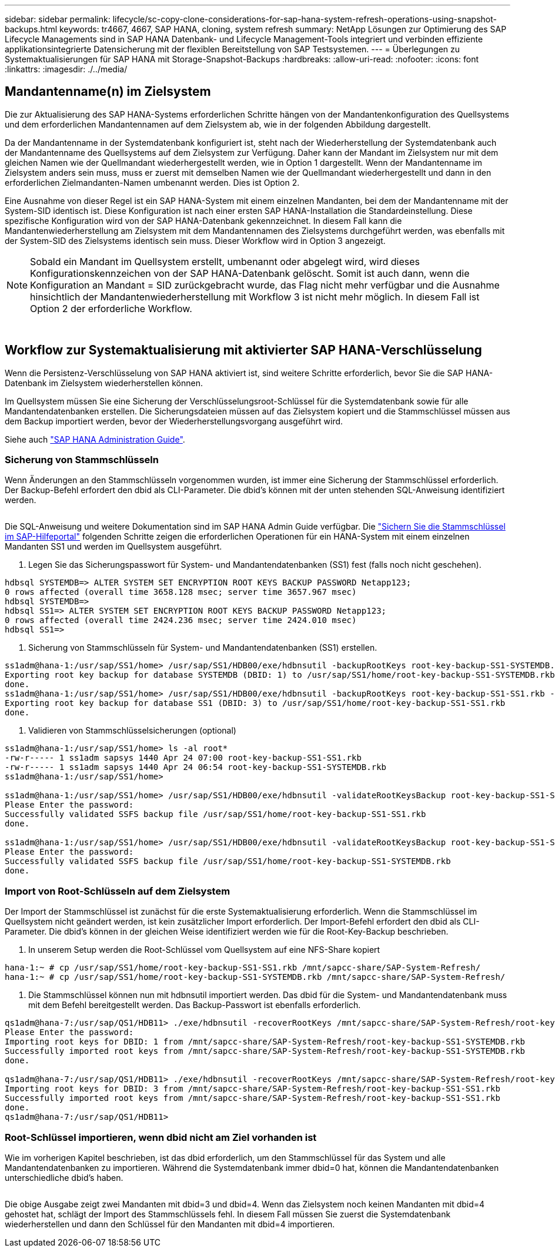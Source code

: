 ---
sidebar: sidebar 
permalink: lifecycle/sc-copy-clone-considerations-for-sap-hana-system-refresh-operations-using-snapshot-backups.html 
keywords: tr4667, 4667, SAP HANA, cloning, system refresh 
summary: NetApp Lösungen zur Optimierung des SAP Lifecycle Managements sind in SAP HANA Datenbank- und Lifecycle Management-Tools integriert und verbinden effiziente applikationsintegrierte Datensicherung mit der flexiblen Bereitstellung von SAP Testsystemen. 
---
= Überlegungen zu Systemaktualisierungen für SAP HANA mit Storage-Snapshot-Backups
:hardbreaks:
:allow-uri-read: 
:nofooter: 
:icons: font
:linkattrs: 
:imagesdir: ./../media/




== Mandantenname(n) im Zielsystem

Die zur Aktualisierung des SAP HANA-Systems erforderlichen Schritte hängen von der Mandantenkonfiguration des Quellsystems und dem erforderlichen Mandantennamen auf dem Zielsystem ab, wie in der folgenden Abbildung dargestellt.

Da der Mandantenname in der Systemdatenbank konfiguriert ist, steht nach der Wiederherstellung der Systemdatenbank auch der Mandantenname des Quellsystems auf dem Zielsystem zur Verfügung. Daher kann der Mandant im Zielsystem nur mit dem gleichen Namen wie der Quellmandant wiederhergestellt werden, wie in Option 1 dargestellt. Wenn der Mandantenname im Zielsystem anders sein muss, muss er zuerst mit demselben Namen wie der Quellmandant wiederhergestellt und dann in den erforderlichen Zielmandanten-Namen umbenannt werden. Dies ist Option 2.

Eine Ausnahme von dieser Regel ist ein SAP HANA-System mit einem einzelnen Mandanten, bei dem der Mandantenname mit der System-SID identisch ist. Diese Konfiguration ist nach einer ersten SAP HANA-Installation die Standardeinstellung. Diese spezifische Konfiguration wird von der SAP HANA-Datenbank gekennzeichnet. In diesem Fall kann die Mandantenwiederherstellung am Zielsystem mit dem Mandantennamen des Zielsystems durchgeführt werden, was ebenfalls mit der System-SID des Zielsystems identisch sein muss. Dieser Workflow wird in Option 3 angezeigt.


NOTE: Sobald ein Mandant im Quellsystem erstellt, umbenannt oder abgelegt wird, wird dieses Konfigurationskennzeichen von der SAP HANA-Datenbank gelöscht. Somit ist auch dann, wenn die Konfiguration an Mandant = SID zurückgebracht wurde, das Flag nicht mehr verfügbar und die Ausnahme hinsichtlich der Mandantenwiederherstellung mit Workflow 3 ist nicht mehr möglich. In diesem Fall ist Option 2 der erforderliche Workflow.

image:sc-copy-clone-image10.png[""]

image:sc-copy-clone-image11.png[""]



== Workflow zur Systemaktualisierung mit aktivierter SAP HANA-Verschlüsselung

Wenn die Persistenz-Verschlüsselung von SAP HANA aktiviert ist, sind weitere Schritte erforderlich, bevor Sie die SAP HANA-Datenbank im Zielsystem wiederherstellen können.

Im Quellsystem müssen Sie eine Sicherung der Verschlüsselungsroot-Schlüssel für die Systemdatenbank sowie für alle Mandantendatenbanken erstellen. Die Sicherungsdateien müssen auf das Zielsystem kopiert und die Stammschlüssel müssen aus dem Backup importiert werden, bevor der Wiederherstellungsvorgang ausgeführt wird.

Siehe auch https://help.sap.com/docs/SAP_HANA_PLATFORM/6b94445c94ae495c83a19646e7c3fd56/b1e7562e2c704c19bd86f2f9f4feedc4.html["SAP HANA Administration Guide"].



=== Sicherung von Stammschlüsseln

Wenn Änderungen an den Stammschlüsseln vorgenommen wurden, ist immer eine Sicherung der Stammschlüssel erforderlich. Der Backup-Befehl erfordert den dbid als CLI-Parameter. Die dbid's können mit der unten stehenden SQL-Anweisung identifiziert werden.

image:sc-copy-clone-image12.png[""]

Die SQL-Anweisung und weitere Dokumentation sind im SAP HANA Admin Guide verfügbar. Die https://help.sap.com/docs/SAP_HANA_PLATFORM/6b94445c94ae495c83a19646e7c3fd56/b1e7562e2c704c19bd86f2f9f4feedc4.html["Sichern Sie die Stammschlüssel im SAP-Hilfeportal"] folgenden Schritte zeigen die erforderlichen Operationen für ein HANA-System mit einem einzelnen Mandanten SS1 und werden im Quellsystem ausgeführt.

. Legen Sie das Sicherungspasswort für System- und Mandantendatenbanken (SS1) fest (falls noch nicht geschehen).


....
hdbsql SYSTEMDB=> ALTER SYSTEM SET ENCRYPTION ROOT KEYS BACKUP PASSWORD Netapp123;
0 rows affected (overall time 3658.128 msec; server time 3657.967 msec)
hdbsql SYSTEMDB=>
hdbsql SS1=> ALTER SYSTEM SET ENCRYPTION ROOT KEYS BACKUP PASSWORD Netapp123;
0 rows affected (overall time 2424.236 msec; server time 2424.010 msec)
hdbsql SS1=>
....
. Sicherung von Stammschlüsseln für System- und Mandantendatenbanken (SS1) erstellen.


....
ss1adm@hana-1:/usr/sap/SS1/home> /usr/sap/SS1/HDB00/exe/hdbnsutil -backupRootKeys root-key-backup-SS1-SYSTEMDB.rkb --dbid=1 --type='ALL'
Exporting root key backup for database SYSTEMDB (DBID: 1) to /usr/sap/SS1/home/root-key-backup-SS1-SYSTEMDB.rkb
done.
ss1adm@hana-1:/usr/sap/SS1/home> /usr/sap/SS1/HDB00/exe/hdbnsutil -backupRootKeys root-key-backup-SS1-SS1.rkb --dbid=3 --type='ALL'
Exporting root key backup for database SS1 (DBID: 3) to /usr/sap/SS1/home/root-key-backup-SS1-SS1.rkb
done.
....
. Validieren von Stammschlüsselsicherungen (optional)


....
ss1adm@hana-1:/usr/sap/SS1/home> ls -al root*
-rw-r----- 1 ss1adm sapsys 1440 Apr 24 07:00 root-key-backup-SS1-SS1.rkb
-rw-r----- 1 ss1adm sapsys 1440 Apr 24 06:54 root-key-backup-SS1-SYSTEMDB.rkb
ss1adm@hana-1:/usr/sap/SS1/home>

ss1adm@hana-1:/usr/sap/SS1/home> /usr/sap/SS1/HDB00/exe/hdbnsutil -validateRootKeysBackup root-key-backup-SS1-SS1.rkb
Please Enter the password:
Successfully validated SSFS backup file /usr/sap/SS1/home/root-key-backup-SS1-SS1.rkb
done.

ss1adm@hana-1:/usr/sap/SS1/home> /usr/sap/SS1/HDB00/exe/hdbnsutil -validateRootKeysBackup root-key-backup-SS1-SYSTEMDB.rkb
Please Enter the password:
Successfully validated SSFS backup file /usr/sap/SS1/home/root-key-backup-SS1-SYSTEMDB.rkb
done.
....


=== Import von Root-Schlüsseln auf dem Zielsystem

Der Import der Stammschlüssel ist zunächst für die erste Systemaktualisierung erforderlich. Wenn die Stammschlüssel im Quellsystem nicht geändert werden, ist kein zusätzlicher Import erforderlich. Der Import-Befehl erfordert den dbid als CLI-Parameter. Die dbid's können in der gleichen Weise identifiziert werden wie für die Root-Key-Backup beschrieben.

. In unserem Setup werden die Root-Schlüssel vom Quellsystem auf eine NFS-Share kopiert


....
hana-1:~ # cp /usr/sap/SS1/home/root-key-backup-SS1-SS1.rkb /mnt/sapcc-share/SAP-System-Refresh/
hana-1:~ # cp /usr/sap/SS1/home/root-key-backup-SS1-SYSTEMDB.rkb /mnt/sapcc-share/SAP-System-Refresh/
....
. Die Stammschlüssel können nun mit hdbnsutil importiert werden. Das dbid für die System- und Mandantendatenbank muss mit dem Befehl bereitgestellt werden. Das Backup-Passwort ist ebenfalls erforderlich.


....
qs1adm@hana-7:/usr/sap/QS1/HDB11> ./exe/hdbnsutil -recoverRootKeys /mnt/sapcc-share/SAP-System-Refresh/root-key-backup-SS1-SYSTEMDB.rkb --dbid=1 --type=ALL
Please Enter the password:
Importing root keys for DBID: 1 from /mnt/sapcc-share/SAP-System-Refresh/root-key-backup-SS1-SYSTEMDB.rkb
Successfully imported root keys from /mnt/sapcc-share/SAP-System-Refresh/root-key-backup-SS1-SYSTEMDB.rkb
done.

qs1adm@hana-7:/usr/sap/QS1/HDB11> ./exe/hdbnsutil -recoverRootKeys /mnt/sapcc-share/SAP-System-Refresh/root-key-backup-SS1-SS1.rkb --dbid=3 --type=ALL Please Enter the password:
Importing root keys for DBID: 3 from /mnt/sapcc-share/SAP-System-Refresh/root-key-backup-SS1-SS1.rkb
Successfully imported root keys from /mnt/sapcc-share/SAP-System-Refresh/root-key-backup-SS1-SS1.rkb
done.
qs1adm@hana-7:/usr/sap/QS1/HDB11>
....


=== Root-Schlüssel importieren, wenn dbid nicht am Ziel vorhanden ist

Wie im vorherigen Kapitel beschrieben, ist das dbid erforderlich, um den Stammschlüssel für das System und alle Mandantendatenbanken zu importieren. Während die Systemdatenbank immer dbid=0 hat, können die Mandantendatenbanken unterschiedliche dbid's haben.

image:sc-copy-clone-image13.png[""]

Die obige Ausgabe zeigt zwei Mandanten mit dbid=3 und dbid=4. Wenn das Zielsystem noch keinen Mandanten mit dbid=4 gehostet hat, schlägt der Import des Stammschlüssels fehl. In diesem Fall müssen Sie zuerst die Systemdatenbank wiederherstellen und dann den Schlüssel für den Mandanten mit dbid=4 importieren.
